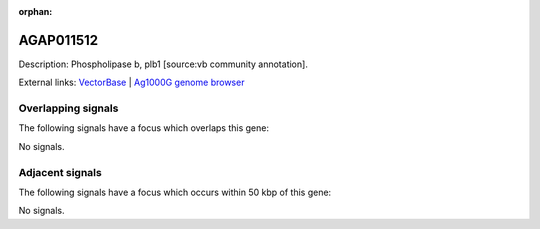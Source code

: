 :orphan:

AGAP011512
=============





Description: Phospholipase b, plb1 [source:vb community annotation].

External links:
`VectorBase <https://www.vectorbase.org/Anopheles_gambiae/Gene/Summary?g=AGAP011512>`_ |
`Ag1000G genome browser <https://www.malariagen.net/apps/ag1000g/phase1-AR3/index.html?genome_region=3L:26253472-26258173#genomebrowser>`_

Overlapping signals
-------------------

The following signals have a focus which overlaps this gene:



No signals.



Adjacent signals
----------------

The following signals have a focus which occurs within 50 kbp of this gene:



No signals.


